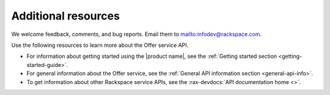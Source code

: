.. _additional-resources:

====================
Additional resources
====================

We welcome feedback, comments, and bug reports.
Email them to `<infodev@rackspace.com>`__.

Use the following resources to learn more about the Offer service API.

- For information about getting started using the |product name|, see the
  :ref:`Getting started section <getting-started-guide>`.

- For general information about the Offer service, see the
  :ref:`General API information section <general-api-info>`.

- To get information about other Rackspace service APIs, see the
  :rax-devdocs:`API documentation home <>`.
